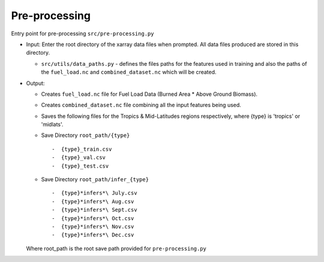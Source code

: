 Pre-processing
===============

Entry point for pre-processing
``src/pre-processing.py``

-  Input: Enter the root directory of the xarray data files when
   prompted. All data files produced are stored in this directory.

   -  ``src/utils/data_paths.py`` - defines the files paths for the
      features used in training and also the paths of the
      ``fuel_load.nc`` and ``combined_dataset.nc`` which will be
      created.

-  Output:

   -  Creates ``fuel_load.nc`` file for Fuel Load Data (Burned Area \*
      Above Ground Biomass).
   -  Creates ``combined_dataset.nc`` file combining all the input
      features being used.
   -  Saves the following files for the Tropics & Mid-Latitudes regions
      respectively, where {type} is 'tropics' or 'midlats'.
   -  Save Directory ``root_path/{type}`` ::

      -  {type}_train.csv
      -  {type}_val.csv
      -  {type}_test.csv
   -  Save Directory ``root_path/infer_{type}`` ::

      -  {type}*infers*\ July.csv
      -  {type}*infers*\ Aug.csv
      -  {type}*infers*\ Sept.csv
      -  {type}*infers*\ Oct.csv
      -  {type}*infers*\ Nov.csv
      -  {type}*infers*\ Dec.csv

   Where root\_path is the root save path provided for ``pre-processing.py``
